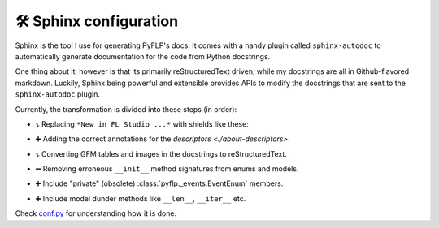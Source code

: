 🛠 Sphinx configuration
=======================

Sphinx is the tool I use for generating PyFLP's docs. It comes with a handy
plugin called ``sphinx-autodoc`` to automatically generate documentation for
the code from Python docstrings.

One thing about it, however is that its primarily reStructuredText driven,
while my docstrings are all in Github-flavored markdown. Luckily, Sphinx being
powerful and extensible provides APIs to modify the docstrings that are sent to
the ``sphinx-autodoc`` plugin.

Currently, the transformation is divided into these steps (in order):

- ⤵ Replacing ``*New in FL Studio ...*`` with shields like these:

  .. image:: https://img.shields.io/badge/FL%20Studio-20+-5f686d?labelColor=ff7629&style=for-the-badge

- ➕ Adding the correct annotations for the `descriptors <./about-descriptors>`.
- ⤵ Converting GFM tables and images in the docstrings to reStructuredText.
- ➖ Removing erroneous ``__init__`` method signatures from enums and models.
- ➕ Include "private" (obsolete) :class:`pyflp._events.EventEnum` members.
- ➕ Include model dunder methods like ``__len__``, ``__iter__`` etc.

Check `conf.py <https://github.com/demberto/PyFLP/blob/master/docs/conf.py>`_
for understanding how it is done.
